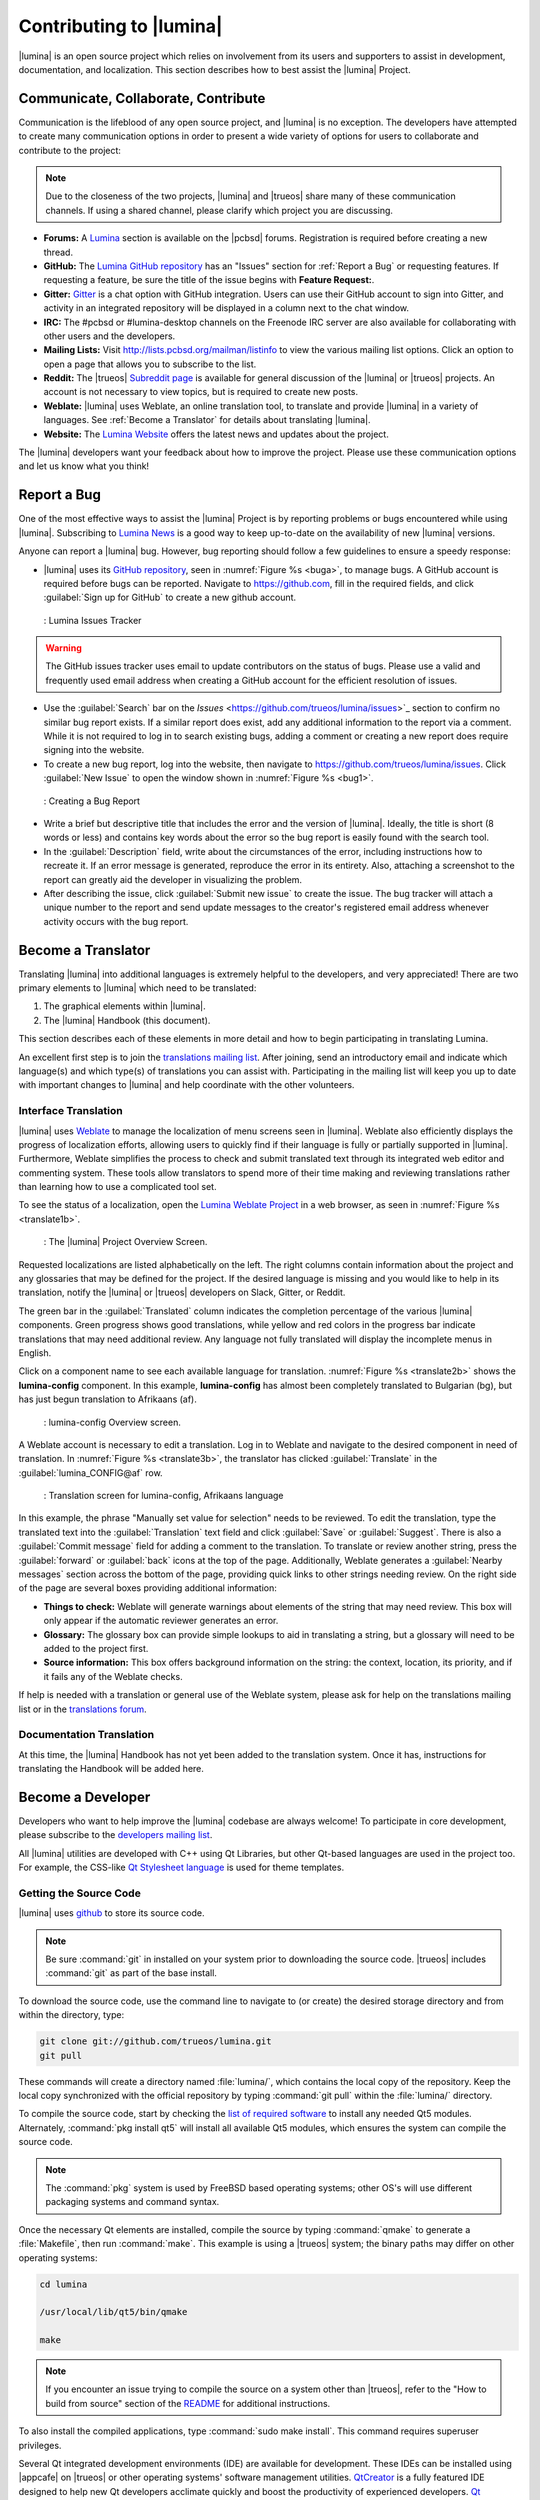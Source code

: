 .. _Contributing to Lumina:

Contributing to |lumina|
************************

|lumina| is an open source project which relies on involvement from its
users and supporters to assist in development, documentation, and
localization. This section describes how to best assist the |lumina|
Project.
  
.. _communicate:

Communicate, Collaborate, Contribute
====================================

Communication is the lifeblood of any open source project, and |lumina|
is no exception. The developers have attempted to create many
communication options in order to present a wide variety of options for
users to collaborate and contribute to the project:

.. note:: Due to the closeness of the two projects, |lumina| and
   |trueos| share many of these communication channels. If using a
   shared channel, please clarify which project you are discussing.

* **Forums:** A `Lumina <https://forums.pcbsd.org/forum-26.html>`_
  section is available on the |pcbsd| forums. Registration is required
  before creating a new thread.

* **GitHub:** The
  `Lumina GitHub repository <https://github.com/trueos/lumina>`_ has
  an "Issues" section for :ref:`Report a Bug` or requesting features.
  If requesting a feature, be sure the title of the issue begins with
  **Feature Request:**.

* **Gitter:** `Gitter <https://gitter.im/trueos/lumina>`_ is a chat
  option with GitHub integration. Users can use their GitHub account to
  sign into Gitter, and activity in an integrated repository will be
  displayed in a column next to the chat window.

* **IRC:** The #pcbsd or #lumina-desktop channels on the Freenode IRC
  server are also available for collaborating with other users and the
  developers.

* **Mailing Lists:** Visit http://lists.pcbsd.org/mailman/listinfo to 
  view the various mailing list options. Click an option to open a page
  that allows you to subscribe to the list.

* **Reddit:** The |trueos|
  `Subreddit page <https://www.reddit.com/r/TrueOS/>`_ is available for
  general discussion of the |lumina| or |trueos| projects. An account is
  not necessary to view topics, but is required to create new posts.

* **Weblate:** |lumina| uses Weblate, an online translation tool, to
  translate and provide |lumina| in a variety of languages. See
  :ref:`Become a Translator` for details about translating |lumina|.

* **Website:** The `Lumina Website <https://lumina-desktop.org/>`_
  offers the latest news and updates about the project.

The |lumina| developers want your feedback about how to improve the
project. Please use these communication options and let us know what you
think!

.. _Report a Bug:

Report a Bug
============
  
One of the most effective ways to assist the |lumina| Project is by
reporting problems or bugs encountered while using |lumina|. Subscribing
to `Lumina News <https://lumina-desktop.org/news/>`_ is a
good way to keep up-to-date on the availability of new |lumina|
versions.

Anyone can report a |lumina| bug. However, bug reporting should follow a
few guidelines to ensure a speedy response:

* |lumina| uses its
  `GitHub repository <https://github.com/trueos/lumina>`_,
  seen in :numref:`Figure %s <buga>`, to manage bugs. A GitHub account
  is required before bugs can be reported. Navigate to
  https://github.com, fill in the required fields, and click
  :guilabel:`Sign up for GitHub` to create a new github account.

.. _buga:

.. figure:: images/buga.png
   :scale: 100%

   : Lumina Issues Tracker

.. warning:: The GitHub issues tracker uses email to update contributors
   on the status of bugs. Please use a valid and frequently used email
   address when creating a GitHub account for the efficient resolution
   of issues.

* Use the :guilabel:`Search` bar on the
  `Issues` <https://github.com/trueos/lumina/issues>`_
  section to confirm no similar bug report exists. If a similar report
  does exist, add any additional information to the report via a
  comment. While it is not required to log in to search existing bugs,
  adding a comment or creating a new report does require signing into
  the website.

* To create a new bug report, log into the website, then navigate to
  `<https://github.com/trueos/lumina/issues>`_. Click
  :guilabel:`New Issue` to open the window shown in
  :numref:`Figure %s <bug1>`.

.. _bug1:

.. figure:: images/bug1.png
   :scale: 100%

   : Creating a Bug Report

* Write a brief but descriptive title that includes the error and
  the version of |lumina|. Ideally, the title is short (8 words or less)
  and contains key words about the error so the bug report is easily
  found with the search tool.

* In the :guilabel:`Description` field, write about the circumstances of
  the error, including instructions how to recreate it. If an error
  message is generated, reproduce the error in its entirety. Also,
  attaching a screenshot to the report can greatly aid the developer in
  visualizing the problem.

* After describing the issue, click :guilabel:`Submit new issue` to
  create the issue. The bug tracker will attach a unique number to the
  report and send update messages to the creator's registered email
  address whenever activity occurs with the bug report.

.. _Become a Translator:

Become a Translator
===================

Translating |lumina| into additional languages is extremely helpful to
the developers, and very appreciated! There are two primary elements to
|lumina| which need to be translated:

1. The graphical elements within |lumina|.

2. The |lumina| Handbook (this document).

This section describes each of these elements in more detail and how to
begin participating in translating Lumina.

An excellent first step is to join the
`translations mailing list <http://lists.pcbsd.org/mailman/listinfo/translations>`_.
After joining, send an introductory email and indicate which language(s)
and which type(s) of translations you can assist with. Participating in
the mailing list will keep you up to date with important changes to
|lumina| and help coordinate with the other volunteers.

.. index:: interface translations
.. _Interface Translation:

Interface Translation
---------------------

|lumina| uses `Weblate <http://weblate.trueos.org/projects/lumina/>`_ to
manage the localization of menu screens seen in |lumina|. Weblate also
efficiently displays the progress of localization efforts, allowing
users to quickly find if their language is fully or partially supported
in |lumina|. Furthermore, Weblate simplifies the process to check and
submit translated text through its integrated web editor and commenting
system. These tools allow translators to spend more of their time making
and reviewing translations rather than learning how to use a complicated
tool set.

To see the status of a localization, open the
`Lumina Weblate Project <http://weblate.trueos.org/projects/lumina/>`_
in a web browser, as seen in :numref:`Figure %s <translate1b>`.

.. _translate1b:

.. figure:: images/translate1b.png
   :scale: 100%

   : The |lumina| Project Overview Screen.

Requested localizations are listed alphabetically on the left. The right
columns contain information about the project and any glossaries that
may be defined for the project. If the desired language is missing and
you would like to help in its translation, notify the |lumina| or
|trueos| developers on Slack, Gitter, or Reddit.

The green bar in the :guilabel:`Translated` column indicates the
completion percentage of the various |lumina| components. Green progress
shows good translations, while yellow and red colors in the progress bar
indicate translations that may need additional review. Any language not
fully translated will display the incomplete menus in English.

Click on a component name to see each available language for translation.
:numref:`Figure %s <translate2b>` shows the **lumina-config** component.
In this example, **lumina-config** has almost been completely translated
to Bulgarian (bg), but has just begun translation to Afrikaans (af).

.. _translate2b:

.. figure:: images/translate2b.png
   :scale: 100%

   : lumina-config Overview screen.

A Weblate account is necessary to edit a translation. Log in to Weblate
and navigate to the desired component in need of translation. In
:numref:`Figure %s <translate3b>`, the translator has clicked
:guilabel:`Translate` in the :guilabel:`lumina_CONFIG@af` row.

.. _translate3b:

.. figure:: images/translate3b.png
   :scale: 100%

   : Translation screen for lumina-config, Afrikaans language

In this example, the phrase "Manually set value for selection" needs to
be reviewed. To edit the translation, type the translated text into the
:guilabel:`Translation` text field and click :guilabel:`Save` or
:guilabel:`Suggest`. There is also a :guilabel:`Commit message` field
for adding a comment to the translation. To translate or review another
string, press the :guilabel:`forward` or :guilabel:`back` icons at the
top of the page. Additionally, Weblate generates a
:guilabel:`Nearby messages` section across the bottom of the page,
providing quick links to other strings needing review. On the right side
of the page are several boxes providing additional information:

* **Things to check:** Weblate will generate warnings about elements of
  the string that may need review. This box will only appear if the
  automatic reviewer generates an error.

* **Glossary:** The glossary box can provide simple lookups to aid in
  translating a string, but a glossary will need to be added to the
  project first.

* **Source information:** This box offers background information on the
  string: the context, location, its priority, and if it fails any of
  the Weblate checks.

If help is needed with a translation or general use of the Weblate
system, please ask for help on the translations mailing list or in the
`translations forum <https://forums.pcbsd.org/forum-40.html>`_.

.. index:: translations
.. _Documentation Translation:

Documentation Translation
-------------------------

At this time, the |lumina| Handbook has not yet been added to the
translation system. Once it has, instructions for translating the
Handbook will be added here.

.. _Become a Developer:

Become a Developer
==================

Developers who want to help improve the |lumina| codebase are always
welcome! To participate in core development, please subscribe to the
`developers mailing list <http://lists.pcbsd.org/mailman/listinfo/dev>`_.

All |lumina| utilities are developed with C++ using Qt Libraries, but
other Qt-based languages are used in the project too. For example, the
CSS-like `Qt Stylesheet language <http://doc.qt.io/qt-4.8/stylesheet.html>`_
is used for theme templates.

.. index:: development
.. _Getting the Source Code:

Getting the Source Code
-----------------------

|lumina| uses `github <https://github.com/trueos/lumina>`_ to store its
source code.

.. note:: Be sure :command:`git` in installed on your system prior to
   downloading the source code. |trueos| includes :command:`git` as part
   of the base install.

To download the source code, use the command line to navigate to (or
create) the desired storage directory and from within the directory,
type:

.. code-block:: none

    git clone git://github.com/trueos/lumina.git
    git pull

These commands will create a directory named :file:`lumina/`, which
contains the local copy of the repository. Keep the local copy
synchronized with the official repository by typing :command:`git pull`
within the :file:`lumina/` directory.

To compile the source code, start by checking the
`list of required software <https://github.com/trueos/lumina/blob/master/DEPENDENCIES>`_
to install any needed Qt5 modules. Alternately,
:command:`pkg install qt5` will install all available Qt5 modules, which
ensures the system can compile the source code.

.. note:: The :command:`pkg` system is used by FreeBSD based operating
   systems; other OS's will use different packaging systems and command
   syntax.

Once the necessary Qt elements are installed, compile the source by
typing :command:`qmake` to generate a :file:`Makefile`, then run
:command:`make`. This example is using a |trueos| system; the binary
paths may differ on other operating systems:

.. code-block:: none

    cd lumina

    /usr/local/lib/qt5/bin/qmake

    make

.. note:: If you encounter an issue trying to compile the source on a
   system other than |trueos|, refer to the "How to build from source"
   section of the
   `README <https://github.com/trueos/lumina/blob/master/README.md>`_
   for additional instructions.

To also install the compiled applications, type
:command:`sudo make install`. This command requires superuser privileges.

Several Qt integrated development environments (IDE) are available for
development. These IDEs can be installed using |appcafe| on |trueos| or
other operating systems' software management utilities.
`QtCreator <http://wiki.qt.io/Category:Tools::QtCreator>`_ is a fully
featured IDE designed to help new Qt developers acclimate quickly and
boost the productivity of experienced developers.
`Qt Designer <http://doc.qt.io/qt-4.8/designer-manual.html>`_ is a
lighter weight option as it includes only a :file:`.ui` file editor with
no other IDE functionality.

To submit changes for inclusion in |lumina|, fork the
`repository <https://github.com/trueos/lumina>`_
using the instructions in
`fork a repo <https://help.github.com/articles/fork-a-repo>`_.
Make any changes to the forked repository, them submit them for
inclusion in the primary |lumina| repository via a
`git pull request <https://help.github.com/articles/using-pull-requests>`_.
Once the submitted changes have been reviewed, they can either be
committed to the repository or returned to the creator with additional
suggestions for improvement.

.. index:: development
.. _Design Guidelines:

Design Guidelines
-----------------

|lumina| is a project driven by the support of developers within the
community. Developers have designed and implemented a number of new
utilities and tools into Lumina since its inception. The project aims to
present a unified design in order to retain the familiarity of most
programs. For example, while programs have had the titles of "File",
"Main", or "System" as the first entry in a menu bar, |lumina| opts to
use "File", as it is the most common option for the first category on a
menu bar.

The
`Developer Guidelines <https://github.com/trueos/lumina/blob/5beb2730a9e8230d2377ea89e9728504ea88de9c/DeveloperGuidelines.txt>`_
contain some coding practices for creating effective updates or
utilities. For menu and program design in |lumina|, there is a small
list of guidelines volunteer developers are encouraged to follow.

Any graphical program which is a fully featured utility, such as
:ref:`Insight File Manager`,  needs a "File" menu. However, a "File"
menu is not necessary for a small widget or dialogue box. When making a
file menu, try to keep it very simple. Most |lumina| utilities include
only two or three items in the "File" menu.

"Configure" is the |lumina| standard for the category of settings or
configuration related settings. If additional categories are needed, it
is recommended to look through other |lumina| utilities for common
naming conventions.

File menu icons are taken from the installed icon theme.
:numref:`Table %s <table_1>` lists some commonly used icons and their
default file names.

.. _table_1:

.. table:: : Commonly Used File Menu Icons

   +-----------+-----------------+--------------------+
   | Function  | File Menu Icon  | File Name          |
   +===========+=================+====================+
   | Quit      | row 1, cell 2   | window-close.png   |
   +-----------+-----------------+--------------------+
   | Settings  | row 2, cell 2   | configure.png      |
   +-----------+-----------------+--------------------+

|lumina| utilities uses several buttons:

* **Apply:** Applies settings and leaves the window open.

* **Close:** Closes a program without applying settings.

* **OK:** Closes the dialogue window and saves settings.

* **Cancel:** Closes the dialog window without applying settings.

* **Save:** Saves settings and can also close the window.

Keyboard shortcuts are extremely useful to many users, and |lumina|
attempts to include shortcuts in every utility. Qt simplifies assigning
keyboard shortcuts. For example, configuring keyboard shortcuts to
browse the "File" menu is as simple as adding :command:`&File` to the
menu entry's text field during application creation. Whichever letter
has the *&* symbol in front will become the new hotkey. A shortcut key
can also be made by clicking the menu or submenu entry and assigning a
shortcut key. Avoid creating duplicate hotkeys or shortcuts. Every entry
in a menu or submenu should have a key assigned for accessibility.
:numref:`Table %s <table_2>` and :numref:`Table %s <table_3>` summarize
the commonly used shortcut and hotkeys.

.. _table_2:

.. table:: : Shortcut Keys

   +---------------+---------+
   | Shortcut Key  | Action  |
   +===============+=========+
   | CTRL + Q      | Quit    |
   +---------------+---------+
   | F1            | Help    |
   +---------------+---------+

.. _table_3:

.. table:: : Hot Keys

   +-----------+-----------------+
   | Hot Key   | Action          |
   +===========+=================+
   | Alt + Q   | Quit            |
   +-----------+-----------------+
   | Alt + S   | Settings        |
   +-----------+-----------------+
   | Alt + I   | Import          |
   +-----------+-----------------+
   | Alt + E   | Export          |
   +-----------+-----------------+
   | ALT + F   | File Menu       |
   +-----------+-----------------+
   | ALT + C   | Configure Menu  |
   +-----------+-----------------+
   | ALT + H   | Help Menu       |
   +-----------+-----------------+

Developers will also find these resources helpful:

* `Commits Mailing List <http://lists.pcbsd.org/mailman/listinfo/commits>`_

* `Qt 5.4 Documentation <http://doc.qt.io/qt-5/index.html>`_

* `C++ Tutorials <http://www.cplusplus.com/doc/tutorial/>`_